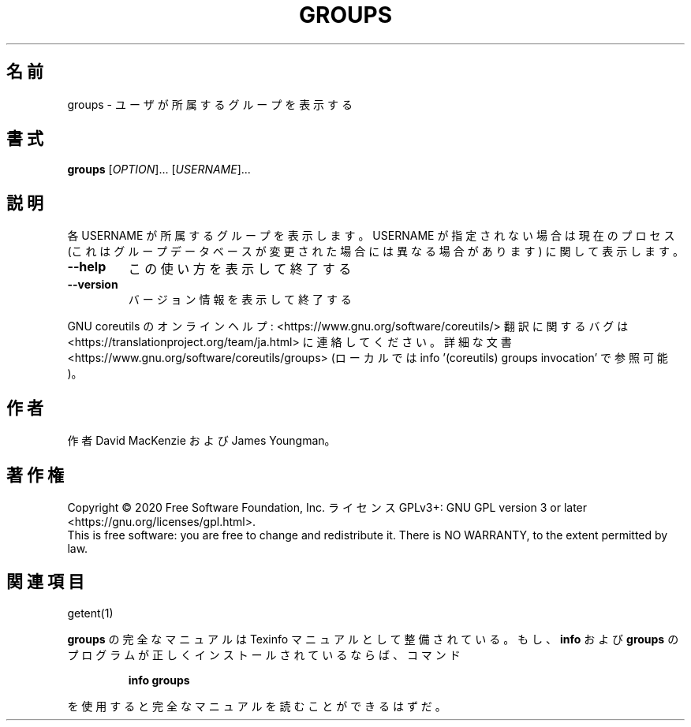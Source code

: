 .\" DO NOT MODIFY THIS FILE!  It was generated by help2man 1.47.13.
.TH GROUPS "1" "2021年4月" "GNU coreutils" "ユーザーコマンド"
.SH 名前
groups \- ユーザが所属するグループを表示する
.SH 書式
.B groups
[\fI\,OPTION\/\fR]... [\fI\,USERNAME\/\fR]...
.SH 説明
.\" Add any additional description here
.PP
各 USERNAME が所属するグループを表示します。USERNAME が指定されない場合は
現在のプロセス (これはグループデータベースが変更された場合には異なる場合
があります) に関して表示します。
.TP
\fB\-\-help\fR
この使い方を表示して終了する
.TP
\fB\-\-version\fR
バージョン情報を表示して終了する
.PP
GNU coreutils のオンラインヘルプ: <https://www.gnu.org/software/coreutils/>
翻訳に関するバグは <https://translationproject.org/team/ja.html> に連絡してください。
詳細な文書 <https://www.gnu.org/software/coreutils/groups>
(ローカルでは info '(coreutils) groups invocation' で参照可能)。
.SH 作者
作者 David MacKenzie および James Youngman。
.SH 著作権
Copyright \(co 2020 Free Software Foundation, Inc.
ライセンス GPLv3+: GNU GPL version 3 or later <https://gnu.org/licenses/gpl.html>.
.br
This is free software: you are free to change and redistribute it.
There is NO WARRANTY, to the extent permitted by law.
.SH 関連項目
getent(1)
.PP
.B groups
の完全なマニュアルは Texinfo マニュアルとして整備されている。もし、
.B info
および
.B groups
のプログラムが正しくインストールされているならば、コマンド
.IP
.B info groups
.PP
を使用すると完全なマニュアルを読むことができるはずだ。

